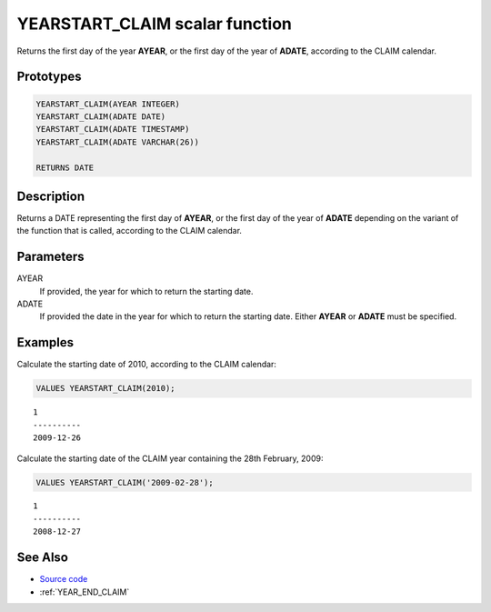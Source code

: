 .. _YEAR_START_CLAIM:

===============================
YEARSTART_CLAIM scalar function
===============================

Returns the first day of the year **AYEAR**, or the first day of the year of
**ADATE**, according to the CLAIM calendar.

Prototypes
==========

.. code-block:: sql

    YEARSTART_CLAIM(AYEAR INTEGER)
    YEARSTART_CLAIM(ADATE DATE)
    YEARSTART_CLAIM(ADATE TIMESTAMP)
    YEARSTART_CLAIM(ADATE VARCHAR(26))

    RETURNS DATE


Description
===========

Returns a DATE representing the first day of **AYEAR**, or the first day of the
year of **ADATE** depending on the variant of the function that is called,
according to the CLAIM calendar.

Parameters
==========

AYEAR
    If provided, the year for which to return the starting date.

ADATE
    If provided the date in the year for which to return the starting date.
    Either **AYEAR** or **ADATE** must be specified.

Examples
========

Calculate the starting date of 2010, according to the CLAIM calendar:

.. code-block:: sql

    VALUES YEARSTART_CLAIM(2010);

::

    1
    ----------
    2009-12-26


Calculate the starting date of the CLAIM year containing the 28th February,
2009:

.. code-block:: sql

    VALUES YEARSTART_CLAIM('2009-02-28');

::

    1
    ----------
    2008-12-27


See Also
========

* `Source code`_
* :ref:`YEAR_END_CLAIM`

.. _Source code: https://github.com/waveform80/db2utils/blob/ibm/date_time.sql#L2679

